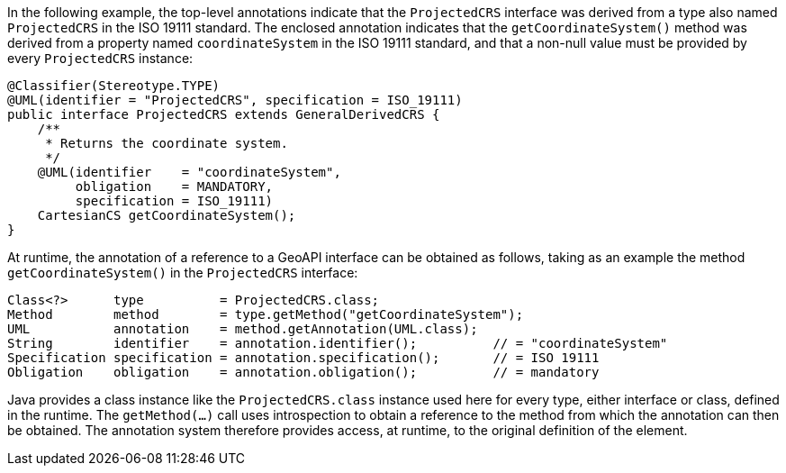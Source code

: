 In the following example, the top-level annotations indicate that the `ProjectedCRS` interface
was derived from a type also named `ProjectedCRS` in the ISO 19111 standard.
The enclosed annotation indicates that the `getCoordinateSystem()` method
was derived from a property named `coordinateSystem` in the ISO 19111 standard,
and that a non-null value must be provided by every `ProjectedCRS` instance:


[source,java]
----
@Classifier(Stereotype.TYPE)
@UML(identifier = "ProjectedCRS", specification = ISO_19111)
public interface ProjectedCRS extends GeneralDerivedCRS {
    /**
     * Returns the coordinate system.
     */
    @UML(identifier    = "coordinateSystem",
         obligation    = MANDATORY,
         specification = ISO_19111)
    CartesianCS getCoordinateSystem();
}
----

At runtime, the annotation of a reference to a GeoAPI interface can be obtained as follows,
taking as an example the method `getCoordinateSystem()` in the `ProjectedCRS` interface:

[source,java]
----
Class<?>      type          = ProjectedCRS.class;
Method        method        = type.getMethod("getCoordinateSystem");
UML           annotation    = method.getAnnotation(UML.class);
String        identifier    = annotation.identifier();          // = "coordinateSystem"
Specification specification = annotation.specification();       // = ISO 19111
Obligation    obligation    = annotation.obligation();          // = mandatory
----

Java provides a class instance like the `ProjectedCRS.class` instance used here for every type, either interface or class, defined in the runtime.
The `getMethod(…)` call uses introspection to obtain a reference to the method from which the annotation can then be obtained.
The annotation system therefore provides access, at runtime, to the original definition of the element.
